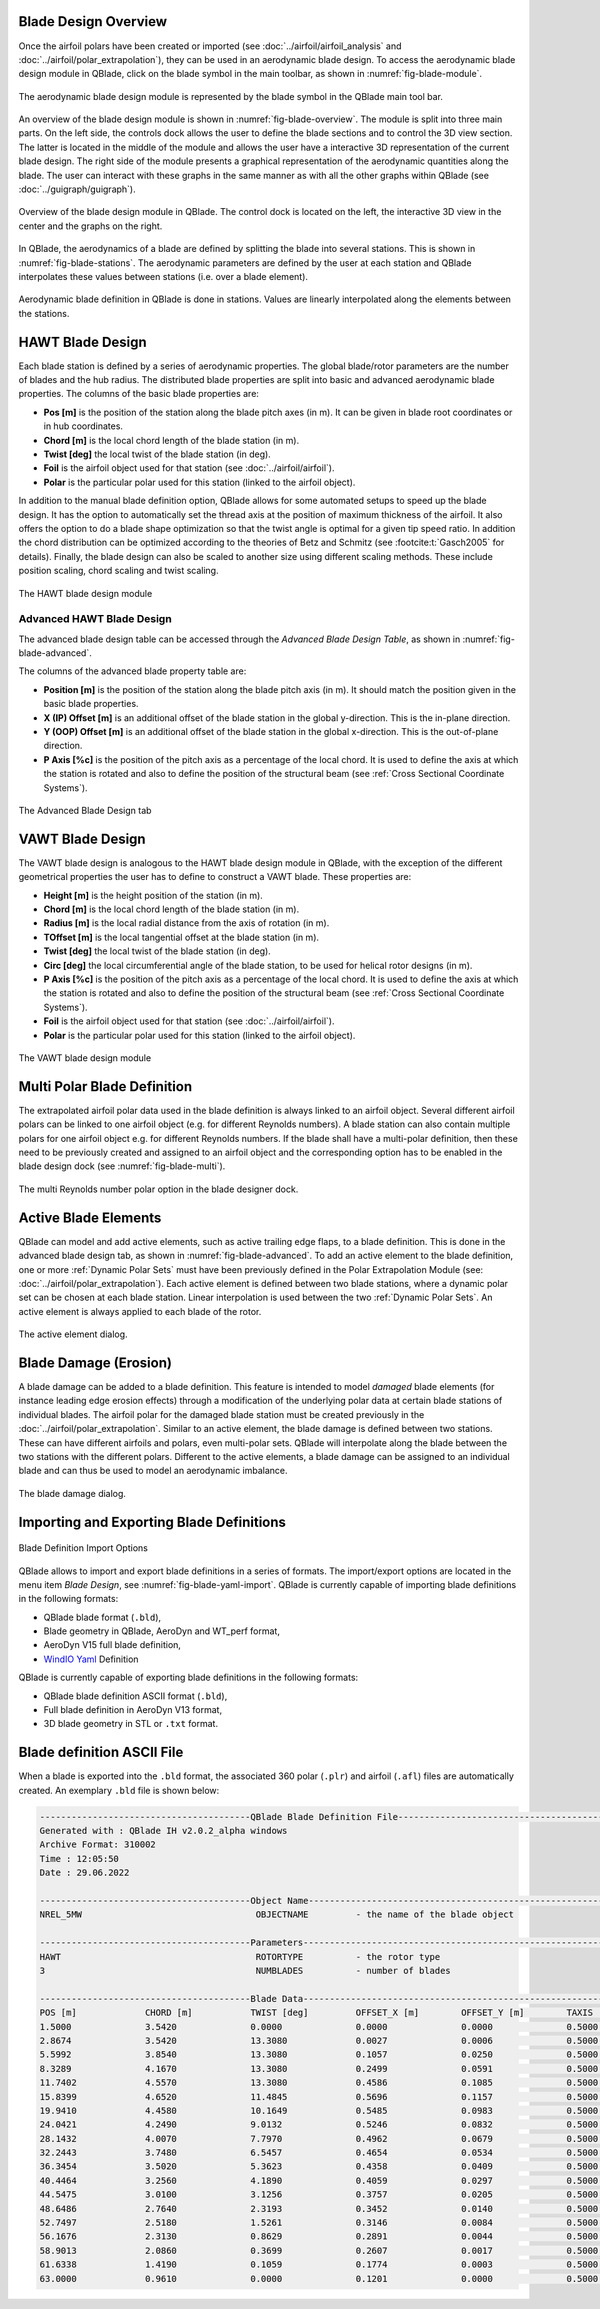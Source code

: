 Blade Design Overview
---------------------

Once the airfoil polars have been created or imported (see :doc:`../airfoil/airfoil_analysis` and :doc:`../airfoil/polar_extrapolation`), they can be used in an aerodynamic blade design. To access the aerodynamic blade design module in QBlade, click on the blade symbol in the main toolbar, as shown in :numref:`fig-blade-module`.

.. _fig-blade-module:
.. figure:: blade_module.png
    :align: center
    :alt: Blade design module in QBlade.

    The aerodynamic blade design module is represented by the blade symbol in the QBlade main tool bar.


An overview of the blade design module is shown in :numref:`fig-blade-overview`. The module is split into three main parts. 
On the left side, the controls dock allows the user to define the blade sections and to control the 3D view section. 
The latter is located in the middle of the module and allows the user have a interactive 3D representation of the current blade design.
The right side of the module presents a graphical representation of the aerodynamic quantities along the blade. 
The user can interact with these graphs in the same manner as with all the other graphs within QBlade (see :doc:`../guigraph/guigraph`).

.. _fig-blade-overview:
.. figure:: dual_design.png
    :align: center
    :alt: Overview of the Blade Design Module in QBlade

    Overview of the blade design module in QBlade. The control dock is located on the left, the interactive 3D view in the center and the graphs on the right.  

In QBlade, the aerodynamics of a blade are defined by splitting the blade into several stations. This is shown in :numref:`fig-blade-stations`. The aerodynamic parameters are defined by the user at each station and QBlade interpolates these values between stations (i.e. over a blade element). 

.. _fig-blade-stations:
.. figure:: blade_stations.png
    :align: center
    :alt: Aerodynamic Blade Definition in QBlade is done in stations.

    Aerodynamic blade definition in QBlade is done in stations. Values are linearly interpolated along the elements between the stations.

HAWT Blade Design
-----------------

Each blade station is defined by a series of aerodynamic properties. The global blade/rotor parameters are the number of blades and the hub radius. 
The distributed blade properties are split into basic and advanced aerodynamic blade properties.
The columns of the basic blade properties are:

- **Pos [m]** is the position of the station along the blade pitch axes (in m). It can be given in blade root coordinates or in hub coordinates. 
- **Chord [m]** is the local chord length of the blade station (in m).
- **Twist [deg]** the local twist of the blade station (in deg). 
- **Foil** is the airfoil object used for that station (see :doc:`../airfoil/airfoil`).
- **Polar** is the particular polar used for this station (linked to the airfoil object).

In addition to the manual blade definition option, QBlade allows for some automated setups to speed up the blade design. It has the option to automatically set the
thread axis at the position of maximum thickness of the airfoil. It also offers the option to do a blade shape optimization so that the twist angle is optimal for a given tip speed ratio. 
In addition the chord distribution can be optimized according to the theories of Betz and Schmitz (see :footcite:t:`Gasch2005` for details). Finally, the blade design can also be scaled to another size using different scaling methods. These include position scaling, chord scaling and twist scaling.

.. _fig-blade-hawt:
.. figure:: hawt_design.png
    :align: center
    :alt: The HAWT blade design module 

    The HAWT blade design module  

Advanced HAWT Blade Design
^^^^^^^^^^^^^^^^^^^^^^^^^^

The advanced blade design table can be accessed through the *Advanced Blade Design Table*, as shown in :numref:`fig-blade-advanced`.

The columns of the advanced blade property table are:

- **Position [m]** is the position of the station along the blade pitch axis (in m). It should match the position given in the basic blade properties. 
- **X (IP) Offset [m]** is an additional offset of the blade station in the global y-direction. This is the in-plane direction.
- **Y (OOP) Offset [m]** is an additional offset of the blade station in the global x-direction. This is the out-of-plane direction.
- **P Axis [%c]** is the position of the pitch axis as a percentage of the local chord. It is used to define the axis at which the station is rotated and also to define the position of the structural beam (see :ref:`Cross Sectional Coordinate Systems`). 

.. _fig-blade-advanced:
.. figure:: advanced_design.png
    :align: center
    :alt: The Advanced Blade Design tab 

    The Advanced Blade Design tab 

VAWT Blade Design
-----------------

The VAWT blade design is analogous to the HAWT blade design module in QBlade, with the exception of the different geometrical properties the user has to define to construct a VAWT blade. These properties are:

- **Height [m]** is the height position of the station (in m). 
- **Chord [m]** is the local chord length of the blade station (in m).
- **Radius [m]** is the local radial distance from the axis of rotation (in m).
- **TOffset [m]** is the local tangential offset at the blade station (in m).
- **Twist [deg]** the local twist of the blade station (in deg). 
- **Circ [deg]** the local circumferential angle of the blade station, to be used for helical rotor designs (in m). 
- **P Axis [%c]** is the position of the pitch axis as a percentage of the local chord. It is used to define the axis at which the station is rotated and also to define the position of the structural beam (see :ref:`Cross Sectional Coordinate Systems`). 
- **Foil** is the airfoil object used for that station (see :doc:`../airfoil/airfoil`).
- **Polar** is the particular polar used for this station (linked to the airfoil object).

.. _fig-blade-vawt:
.. figure:: vawt_design.png
    :align: center
    :alt: The VAWT blade design module 

    The VAWT blade design module 

Multi Polar Blade Definition
----------------------------

The extrapolated airfoil polar data used in the blade definition is always linked to an airfoil object. Several different airfoil polars can be linked to one airfoil object (e.g. for different Reynolds numbers). A blade station can also contain multiple polars for one airfoil object e.g. for different Reynolds numbers. If the blade shall have a multi-polar definition, then these need to be previously created and assigned to an airfoil object and the corresponding option has to be enabled in the blade design dock (see :numref:`fig-blade-multi`).

.. _fig-blade-multi:
.. figure:: single-multi.png
    :align: center
    :scale: 70%
    :alt: The multi Reynolds number polar option in the blade designer dock.

    The multi Reynolds number polar option in the blade designer dock.

Active Blade Elements
---------------------

QBlade can model and add active elements, such as active trailing edge flaps, to a blade definition. This is done in the advanced blade design tab, as shown in :numref:`fig-blade-advanced`. To add an active element to the blade definition, one or more :ref:`Dynamic Polar Sets` must have been previously defined in the Polar Extrapolation Module (see: :doc:`../airfoil/polar_extrapolation`). Each active element is defined between two blade stations, where a dynamic polar set can be chosen at each blade station. Linear interpolation is used between the two :ref:`Dynamic Polar Sets`. An active element is always applied to each blade of the rotor. 

.. _fig-blade-active_elements:
.. figure:: active_element.png
    :align: center
    :scale: 75%
    :alt: The active element dialog.

    The active element dialog.

Blade Damage (Erosion)
----------------------

A blade damage can be added to a blade definition. This feature is intended to model *damaged* blade elements (for instance leading edge erosion effects) through a modification of the underlying polar data at certain blade stations of individual blades. The airfoil polar for the damaged blade station must be created previously in the :doc:`../airfoil/polar_extrapolation`. Similar to an active element, the blade damage is defined between two stations. These can have  different airfoils and polars, even multi-polar sets. QBlade will interpolate along the blade between the two stations with the different polars. Different to the active elements, a blade damage can be assigned to an individual blade and can thus be used to model an aerodynamic imbalance.

.. _fig-blade-damage:
.. figure:: blade_damage.png
    :align: center
    :scale: 75%
    :alt: The blade damage dialog.

    The blade damage dialog.

Importing and Exporting Blade Definitions
-----------------------------------------

.. _fig-blade-yaml-import:
.. figure:: yaml_import_blade.png
    :align: center
    :alt: Blade Definition Import Options

    Blade Definition Import Options

QBlade allows to import and export blade definitions in a series of formats. The import/export options are located in the menu item *Blade Design*, see :numref:`fig-blade-yaml-import`.
QBlade is currently capable of importing blade definitions in the following formats:

- QBlade blade format (``.bld``),
- Blade geometry in QBlade, AeroDyn and WT_perf format,
- AeroDyn V15 full blade definition,
- `WindIO Yaml <https://windio.readthedocs.io/en/latest/>`_ Definition


QBlade is currently capable of exporting blade definitions in the following formats:

- QBlade blade definition ASCII format (``.bld``),
- Full blade definition in AeroDyn V13 format,
- 3D blade geometry in STL or ``.txt`` format.

Blade definition ASCII File
---------------------------

When a blade is exported into the ``.bld`` format, the associated 360 polar (``.plr``) and airfoil (``.afl``) files are automatically created.
An exemplary ``.bld`` file is shown below:

.. code-block:: console

	----------------------------------------QBlade Blade Definition File------------------------------------------------
	Generated with : QBlade IH v2.0.2_alpha windows
	Archive Format: 310002
	Time : 12:05:50
	Date : 29.06.2022

	----------------------------------------Object Name-----------------------------------------------------------------
	NREL_5MW                                 OBJECTNAME         - the name of the blade object

	----------------------------------------Parameters------------------------------------------------------------------
	HAWT                                     ROTORTYPE          - the rotor type
	3                                        NUMBLADES          - number of blades

	----------------------------------------Blade Data------------------------------------------------------------------
	POS [m]             CHORD [m]           TWIST [deg]         OFFSET_X [m]        OFFSET_Y [m]        TAXIS [-]           POLAR_FILE          
	1.5000              3.5420              0.0000              0.0000              0.0000              0.5000              t100.0_nre_5mw_Cylinder_1_section_with_a_Cd_of_0.50.plr
	2.8674              3.5420              13.3080             0.0027              0.0006              0.5000              t100.0_nre_5mw_Cylinder_1_section_with_a_Cd_of_0.50.plr
	5.5992              3.8540              13.3080             0.1057              0.0250              0.5000              t100.0_nre_5mw_Cylinder_1_section_with_a_Cd_of_0.50.plr
	8.3289              4.1670              13.3080             0.2499              0.0591              0.5000              t90.0_nre_5mw_Cylinder_2_section_with_a_Cd_of_0.35.plr
	11.7402             4.5570              13.3080             0.4586              0.1085              0.5000              t40.0_nre_5mw_DU40_airfoil_with_an_aspect_ratio_of_17._Original_-180_to_180deg.plr
	15.8399             4.6520              11.4845             0.5696              0.1157              0.5000              t35.0_nre_5mw_DU35_airfoil_with_an_aspect_ratio_of_17._Original_-180_to_180deg.plr
	19.9410             4.4580              10.1649             0.5485              0.0983              0.5000              t35.0_nre_5mw_DU35_airfoil_with_an_aspect_ratio_of_17._Original_-180_to_180deg.plr
	24.0421             4.2490              9.0132              0.5246              0.0832              0.5000              t30.0_nre_5mw_DU30_airfoil_with_an_aspect_ratio_of_17._Original_-180_to_180deg.plr
	28.1432             4.0070              7.7970              0.4962              0.0679              0.5000              t25.0_nre_5mw_DU25_airfoil_with_an_aspect_ratio_of_17._Original_-180_to_180deg.plr
	32.2443             3.7480              6.5457              0.4654              0.0534              0.5000              t25.0_nre_5mw_DU25_airfoil_with_an_aspect_ratio_of_17._Original_-180_to_180deg.plr
	36.3454             3.5020              5.3623              0.4358              0.0409              0.5000              t21.0_nre_5mw_DU21_airfoil_with_an_aspect_ratio_of_17._Original_-180_to_180deg.plr
	40.4464             3.2560              4.1890              0.4059              0.0297              0.5000              t21.0_nre_5mw_DU21_airfoil_with_an_aspect_ratio_of_17._Original_-180_to_180deg.plr
	44.5475             3.0100              3.1256              0.3757              0.0205              0.5000              t17.0_nre_5mw_NA64_A17_airfoil_with_an_aspect_ratio_of_17._Original_-180_to_180deg.plr
	48.6486             2.7640              2.3193              0.3452              0.0140              0.5000              t17.0_nre_5mw_NA64_A17_airfoil_with_an_aspect_ratio_of_17._Original_-180_to_180deg.plr
	52.7497             2.5180              1.5261              0.3146              0.0084              0.5000              t17.0_nre_5mw_NA64_A17_airfoil_with_an_aspect_ratio_of_17._Original_-180_to_180deg.plr
	56.1676             2.3130              0.8629              0.2891              0.0044              0.5000              t17.0_nre_5mw_NA64_A17_airfoil_with_an_aspect_ratio_of_17._Original_-180_to_180deg.plr
	58.9013             2.0860              0.3699              0.2607              0.0017              0.5000              t17.0_nre_5mw_NA64_A17_airfoil_with_an_aspect_ratio_of_17._Original_-180_to_180deg.plr
	61.6338             1.4190              0.1059              0.1774              0.0003              0.5000              t17.0_nre_5mw_NA64_A17_airfoil_with_an_aspect_ratio_of_17._Original_-180_to_180deg.plr
	63.0000             0.9610              0.0000              0.1201              0.0000              0.5000              t17.0_nre_5mw_NA64_A17_airfoil_with_an_aspect_ratio_of_17._Original_-180_to_180deg.plr

.. footbibliography::
